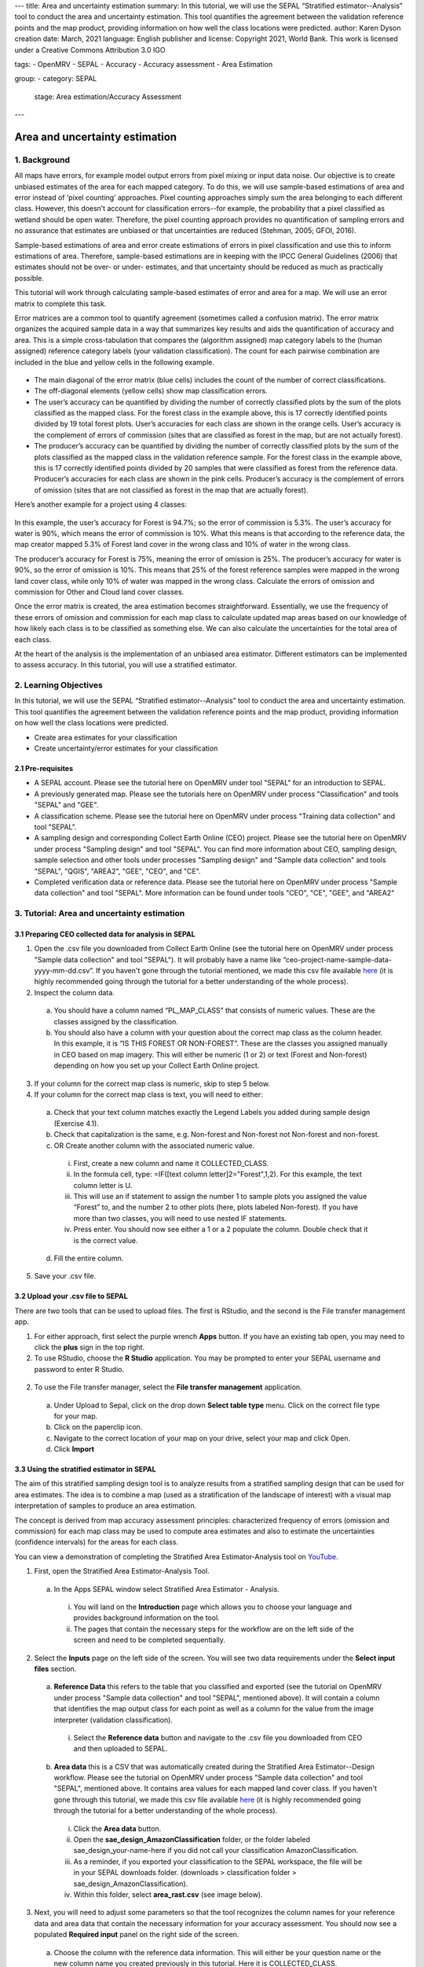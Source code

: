 ---
title: Area and uncertainty estimation
summary: In this tutorial, we will use the SEPAL “Stratified estimator--Analysis” tool to conduct the area and uncertainty estimation. This tool quantifies the agreement between the validation reference points and the map product, providing information on how well the class locations were predicted.
author: Karen Dyson
creation date: March, 2021
language: English
publisher and license: Copyright 2021, World Bank. This work is licensed under a Creative Commons Attribution 3.0 IGO

tags:
- OpenMRV
- SEPAL
- Accuracy
- Accuracy assessment
- Area Estimation

group:
- category: SEPAL
  stage: Area estimation/Accuracy Assessment
---

--------------------------------
Area and uncertainty estimation
--------------------------------

1. Background
--------------

All maps have errors, for example model output errors from pixel mixing or input data noise. Our objective is to create unbiased estimates of the area for each mapped category. To do this, we will use sample-based estimations of area and error instead of ‘pixel counting’ approaches. Pixel counting approaches simply sum the area belonging to each different class. However, this doesn’t account for classification errors--for example, the probability that a pixel classified as wetland should be open water. Therefore, the pixel counting approach provides no quantification of sampling errors and no assurance that estimates are unbiased or that uncertainties are reduced (Stehman, 2005; GFOI, 2016).

Sample-based estimations of area and error create estimations of errors in pixel classification and use this to inform estimations of area. Therefore, sample-based estimations are in keeping with the IPCC General Guidelines (2006) that estimates should not be over- or under- estimates, and that uncertainty should be reduced as much as practically possible.

This tutorial will work through calculating sample-based estimates of error and area for a map. We will use an error matrix to complete this task.

Error matrices are a common tool to quantify agreement (sometimes called a confusion matrix). The error matrix organizes the acquired sample data in a way that summarizes key results and aids the quantification of accuracy and area. This is a simple cross-tabulation that compares the (algorithm assigned) map category labels to the (human assigned) reference category labels (your validation classification). The count for each pairwise combination are included in the blue and yellow cells in the following example.

.. figure:: images/confusion_matrix_example.png
   :alt: A confusion matrix example.
   :align: center



* The main diagonal of the error matrix (blue cells) includes the count of the number of correct classifications.
* The off-diagonal elements (yellow cells) show map classification errors.
* The user’s accuracy can be quantified by dividing the number of correctly classified plots by the sum of the plots classified as the mapped class. For the forest class in the example above, this is 17 correctly identified points divided by 19 total forest plots. User’s accuracies for each class are shown in the orange cells. User’s accuracy is the complement of errors of commission (sites that are classified as forest in the map, but are not actually forest).
* The producer’s accuracy can be quantified by dividing the number of correctly classified plots by the sum of the plots classified as the mapped class in the validation reference sample. For the forest class in the example above, this is 17 correctly identified points divided by 20 samples that were classified as forest from the reference data. Producer’s accuracies for each class are shown in the pink cells. Producer’s accuracy is the complement of errors of omission (sites that are not classified as forest in the map that are actually forest).

Here’s another example for a project using 4 classes:

.. figure:: images/example_error_matrix_4class.png
   :alt: Example error matrix for a 4 class project.
   :align: center



In this example, the user’s accuracy for Forest is 94.7%; so the error of commission is 5.3%. The user’s accuracy for water is 90%, which means the error of commission is 10%. What this means is that according to the reference data, the map creator mapped 5.3% of Forest land cover in the wrong class and 10% of water in the wrong class.

The producer’s accuracy for Forest is 75%, meaning the error of omission is 25%. The producer’s accuracy for water is 90%, so the error of omission is 10%. This means that 25% of the forest reference samples were mapped in the wrong land cover class, while only 10% of water was mapped in the wrong class. Calculate the errors of omission and commission for Other and Cloud land cover classes.

Once the error matrix is created, the area estimation becomes straightforward. Essentially, we use the frequency of these errors of omission and commission for each map class to calculate updated map areas based on our knowledge of how likely each class is to be classified as something else. We can also calculate the uncertainties for the total area of each class.

At the heart of the analysis is the implementation of an unbiased area estimator. Different estimators can be implemented to assess accuracy. In this tutorial, you will use a stratified estimator.

2. Learning Objectives
-----------------------

In this tutorial, we will use the SEPAL “Stratified estimator--Analysis” tool to conduct the area and uncertainty estimation. This tool quantifies the agreement between the validation reference points and the map product, providing information on how well the class locations were predicted.

* Create area estimates for your classification
* Create uncertainty/error estimates for your classification

2.1 Pre-requisites
===================

* A SEPAL account. Please see the tutorial here on OpenMRV under tool "SEPAL" for an introduction to SEPAL.
* A previously generated map. Please see the tutorials here on OpenMRV under process "Classification" and tools "SEPAL" and "GEE".
* A classification scheme. Please see the tutorial here on OpenMRV under process "Training data collection" and tool "SEPAL".
* A sampling design and corresponding Collect Earth Online (CEO) project. Please see the tutorial here on OpenMRV under process "Sampling design" and tool "SEPAL". You can find more information about CEO, sampling design, sample selection and other tools under processes "Sampling design" and "Sample data collection" and tools "SEPAL", "QGIS", "AREA2", "GEE", "CEO", and "CE".
* Completed verification data or reference data. Please see the tutorial here on OpenMRV under process "Sample data collection" and tool "SEPAL". More information can be found under tools "CEO", "CE", "GEE", and "AREA2"

3. Tutorial: Area and uncertainty estimation
---------------------------------------------

3.1 Preparing CEO collected data for analysis in SEPAL
=======================================================

1. Open the .csv file you downloaded from Collect Earth Online (see the tutorial here on OpenMRV under process "Sample data collection" and tool "SEPAL"). It will probably have a name like “ceo-project-name-sample-data-yyyy-mm-dd.csv”. If you haven't gone through the tutorial mentioned, we made this csv file available `here <https://drive.google.com/file/d/1TkoVUxUOR8HTJE3IohOK6s8kwyZ77wGP/view?usp=sharing>`_ (it is highly recommended going through the tutorial for a better understanding of the whole process).
2. Inspect the column data.

  a. You should have a column named “PL_MAP_CLASS” that consists of numeric values. These are the classes assigned by the classification.
  b. You should also have a column with your question about the correct map class as the column header. In this example, it is “IS THIS FOREST OR NON-FOREST”. These are the classes you assigned manually in CEO based on map imagery. This will either be numeric (1 or 2) or text (Forest and Non-forest) depending on how you set up your Collect Earth Online project.

3. If your column for the correct map class is numeric, skip to step 5 below.
4. If your column for the correct map class is text, you will need to either:

  a. Check that your text column matches exactly the Legend Labels you added during sample design (Exercise 4.1).
  b. Check that capitalization is the same, e.g. Non-forest and Non-forest not Non-forest and non-forest.
  c. OR Create another column with the associated numeric value.

    i. First, create a new column and name it COLLECTED_CLASS.
    ii. In the formula cell, type: =IF([text column letter]2="Forest",1,2). For this example, the text column letter is U.
    iii. This will use an if statement to assign the number 1 to sample plots you assigned the value “Forest” to, and the number 2 to other plots (here, plots labeled Non-forest). If you have more than two classes, you will need to use nested IF statements.
    iv. Press enter. You should now see either a 1 or a 2 populate the column. Double check that it is the correct value.

  d. Fill the entire column.

.. figure:: images/example_dataset.png
   :alt: An example dataset
   :width: 400
   :align: center



5. Save your .csv file.

3.2 Upload your .csv file to SEPAL
===================================

There are two tools that can be used to upload files. The first is RStudio, and the second is the File transfer management app.

1. For either approach, first select the purple wrench **Apps** button. If you have an existing tab open, you may need to click the **plus** sign in the top right.
2. To use RStudio, choose the **R Studio** application. You may be prompted to enter your SEPAL username and password to enter R Studio.

.. figure:: images/apps_rstudio.png
   :alt: The apps screen, with RStudio shown.
   :align: center



  a. This will open an instance of RStudio, an IDE for the R programming language.
  b. You should see a ‘Files’ tab in the lower right window.

     If not, you may need to adjust the window layout. To do this, move your mouse to the right-hand side of the window where a four-way arrow will appear. Click and drag your mouse to the left to reveal the right pane.

  c. Click the **Upload** button that is located in the lower right side of the R Studio interface (see below).

.. figure:: images/rstudio_interface.png
   :alt: The RStudio interface in SEPAL.
   :align: center



  d. In the **Upload Files** window, click **Choose File.**
  e. Navigate to the correct location on your drive, select your map and click Open.
  f. Once you’ve selected this file, click **OK** to complete the upload (see below).
  g. You will see your file appear in the list of files in the lower right-hand pane.
  h. You may now close the RStudio instance by clicking the tab’s **x.**

2. To use the File transfer manager, select the **File transfer management** application.

  a. Under Upload to Sepal, click on the drop down **Select table type** menu. Click on the correct file type for your map.
  b. Click on the paperclip icon.
  c. Navigate to the correct location of your map on your drive, select your map and click Open.
  d. Click **Import**

3.3 Using the stratified estimator in SEPAL
============================================

The aim of this stratified sampling design tool is to analyze results from a stratified sampling design that can be used for area estimates. The idea is to combine a map (used as a stratification of the landscape of interest) with a visual map interpretation of samples to produce an area estimation.

The concept is derived from map accuracy assessment principles: characterized frequency of errors (omission and commission) for each map class may be used to compute area estimates and also to estimate the uncertainties (confidence intervals) for the areas for each class.

You can view a demonstration of completing the Stratified Area Estimator-Analysis tool on `YouTube <https://www.youtube.com/watch?v=kFTfKEjj2F4>`_.

1. First, open the Stratified Area Estimator-Analysis Tool.

  a. In the Apps SEPAL window select Stratified Area Estimator - Analysis.

    i. You will land on the **Introduction** page which allows you to choose your language and provides background information on the tool.
    ii. The pages that contain the necessary steps for the workflow are on the left side of the screen and need to be completed sequentially.

.. figure:: images/stratified_estimator_analysis_tool.png
   :alt: The stratified estimator analysis tool.
   :align: center



2. Select the **Inputs** page on the left side of the screen. You will see two data requirements under the **Select input files** section.

  a. **Reference Data** this refers to the table that you classified and exported (see the tutorial on OpenMRV under process "Sample data collection" and tool "SEPAL", mentioned above). It will contain a column that identifies the map output class for each point as well as a column for the value from the image interpreter (validation classification).

    i. Select the **Reference data** button and navigate to the .csv file you downloaded from CEO and then uploaded to SEPAL.

  b. **Area data** this is a CSV that was automatically created during the Stratified Area Estimator--Design workflow. Please see the tutorial on OpenMRV under process "Sample data collection" and tool "SEPAL", mentioned above. It contains area values for each mapped land cover class. If you haven't gone through this tutorial, we made this csv file available `here <https://drive.google.com/file/d/1M7-mBI7UdlKEwzAj5DSTLuRUEGwk_5ff/view?usp=sharing>`_ (it is highly recommended going through the tutorial for a better understanding of the whole process).

    i. Click the **Area data** button.
    ii. Open the **sae_design_AmazonClassification** folder, or the folder labeled sae_design_your-name-here if you did not call your classification AmazonClassification.
    iii. As a reminder, if you exported your classification to the SEPAL workspace, the file will be in your SEPAL downloads folder. (downloads > classification folder > sae_design_AmazonClassification).
    iv. Within this folder, select **area_rast.csv** (see image below).

.. figure:: images/add_classification.png
   :alt: Adding the classification
   :width: 450
   :align: center



3. Next, you will need to adjust some parameters so that the tool recognizes the column names for your reference data and area data that contain the necessary information for your accuracy assessment. You should now see a populated **Required input** panel on the right side of the screen.

  a. Choose the column with the reference data information. This will either be your question name or the new column name you created previously in this tutorial. Here it is COLLECTED_CLASS.
  b. Choose the column with the map data information: PL_MAP_CLASS.
  c. Choose the map area column from the area file—map_area
  d. Choose the class column from the area file—map_code or map_edited_class

    i. The map_edited_class has the names you entered manually during the design phase, while the map_code has the numeric class codes.
    ii. Use map_code if you have a column in your reference data. If you use map_edited_class you must make sure that capitalization.

  e. You can add a **Display data** column to enable validation on the fly. You can choose any column. We recommend either your map class (e.g. PL_MAP_CLASS) or your reference data class (e.g. question name column).

.. figure:: images/required_input_fields.png
   :alt: The required input fields.
   :width: 450
   :align: center



4. Once you have set these input parameters, select **Check** on the left side of the window.

  a. This page will simply plot your samples on a world map.
  b. Fix the locations of your plots by specifying the correct columns to use as the X and Y coordinates in the map.
  c. Click the drop down menus and select the appropriate coordinate columns for X and Y coordinates. X coordinate should be LON; Y coordinate should be LAT.

5. Next, click the **Results** page on the left side of the screen.

  a. The **Results** page will display a few different accuracy statistics, including a **Confusion Matrix, Area Estimates,** and a **Graph** of area estimates with confidence intervals.
  b. The Confusion Matrix enables you to assess the agreement of the map and validation data sets.

    i. The rows represent your assignments while the columns represent the map classifier’s.
    ii. The diagonal represents the number of samples that are in agreement, while the off diagonal cells represent points that were not mapped correctly (or potentially not interpreted correctly).

.. figure:: images/confusion_matrix_output_sepal.png
   :alt: The confusion matrix output by SEPAL.
   :width: 450
   :align: center



6. Typically you would have to create the confusion table yourself and calculate the accuracies, however, the SAE-Analysis tool does this for you. You can download confusion matrix as tabular data (.csv) using the button.

7. Under **Area estimates,** the table shows you the area estimates, and producer’s and user’s accuracies, all of which were calculated from the error matrix and the class areas (sample weights) from the map product you are assessing.

  a. Estimations are broken up into simple and stratified estimates, each of which has its own confidence interval.
  b. In the prerequisite tutorial (see the tutorial here on OpenMRV under process "Sampling Design" and tool "SEPAL") we collected validation data using a stratified sample, so the values we need to use are the stratified random values.
  c. Note that all area estimates are in map units.
  d. You can change your desired **confidence interval** using the slider at the top of the panel.
  e. You can Download area estimates as tabular data (.csv) using the button.

.. figure:: images/area_estimate.png
   :alt: The area estimates screen in SEPAL.
   :align: center



8. The **Graph** plots area estimates based on: map pixel count, stratified random sample, simple random sample, unbiased stratified random and direct estimate stratified random.

  a. In the prerequisite tutorial (see the tutorial here on OpenMRV under process "Sample data collection" and tool "SEPAL") we collected validation data using a stratified sample, so the values we need to use are the stratified random values.
  b. Need to define unbiased stratified random and direct estimate stratified random.
  c. Note that the Map pixel count value differs from these stratified random sample estimates. This shows how using a map pixel count is a poor estimation of actual area.

.. figure:: images/area_estimate_graph.png
   :alt: A graph of the area estimates based on different sample design.
   :width: 450
   :align: center



4. Frequently Asked Questions (FAQs)
------------------------------------

**Where can I find more information about the SEPAL tool used in this tutorial?**

In Stratified Area Estimator - Analysis tool, there is an **Introduction** page which provides background information on the tool.

5. References
--------------

Gallego, F.J., 2004. Remote sensing and land cover area estimation. International Journal of Remote Sensing, 25(15), pp.3019-3047. https://doi.org/10.1080/01431160310001619607

GFOI. 2016. Integration of remote-sensing and ground-based observations for estimation of emissions and removals of greenhouse gases in forests: Methods and Guidance from the Global Forest Observations Initiative, Edition 2.0, Food and Agriculture Organization, Rome

GOFC-GOLD. 2016. A sourcebook of methods and procedures for monitoring and reporting anthropogenic greenhouse gas emissions and removals associated with deforestation, gains and losses of carbon stocks in forests remaining forests, and forestation. GOFC-GOLD Report version COP22-1, (GOFC-GOLD Land Cover Project Office, Wageningen University, The Netherlands)

IPCC. 2006. Guidelines for national Greenhouse Gas Inventories. Volume 4: Agriculture, Forestry and Other Land Use. http://www.ipcc-nggip.iges.or.jp/public/2006gl/vol4.html

REDD Compass: https://www.reddcompass.org/

-------------------

.. figure:: images/cc.png

This work is licensed under a `Creative Commons Attribution 3.0 IGO <https://creativecommons.org/licenses/by/3.0/igo/>`_

Copyright 2021, World Bank

This work was developed by Karen Dyson under World Bank contract with the Food and Agriculture Organization and Spatial Informatics Group, LLC for the development of new Measurement, Reporting, and Verification related resources to support countries’ MRV implementation.

| Attribution
Dyson, K. 2021. Area and uncertainty estimation. © World Bank. License: `Creative Commons Attribution license (CC BY 3.0 IGO) <https://creativecommons.org/licenses/by/3.0/igo/>`_

.. figure:: images/wb_fcpf_gfoi.png
